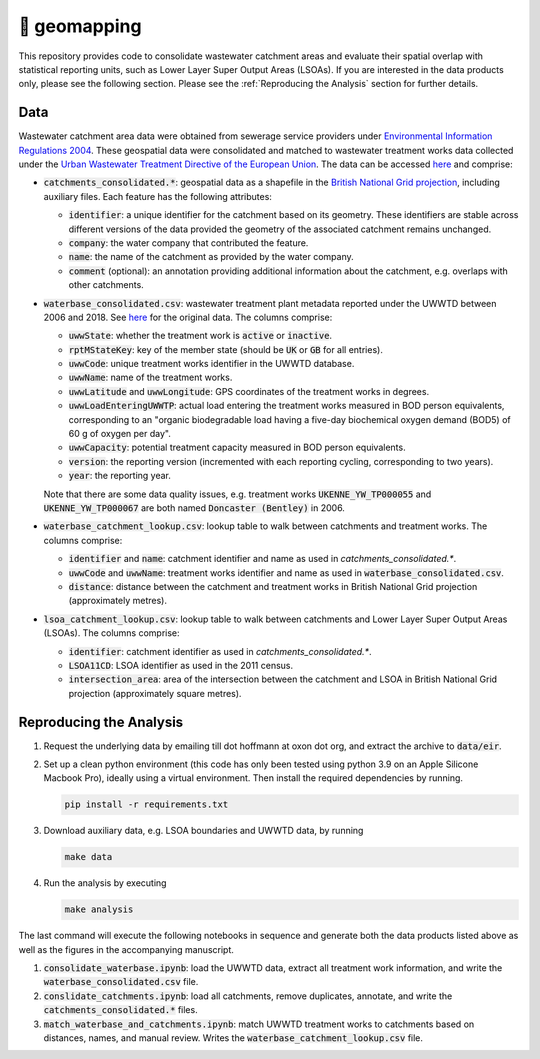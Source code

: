 🧭 geomapping
=============

This repository provides code to consolidate wastewater catchment areas and evaluate their spatial overlap with statistical reporting units, such as Lower Layer Super Output Areas (LSOAs). If you are interested in the data products only, please see the following section. Please see the :ref:`Reproducing the Analysis` section for further details.

Data
----

Wastewater catchment area data were obtained from sewerage service providers under `Environmental Information Regulations 2004 <https://www.legislation.gov.uk/uksi/2004/3391/contents/made>`__. These geospatial data were consolidated and matched to wastewater treatment works data collected under the `Urban Wastewater Treatment Directive of the European Union <https://uwwtd.eu/United-Kingdom/>`__. The data can be accessed `here <https://drive.google.com/drive/folders/1WYhmVkng8YFDk2NPReFl5sqFY96sJ70X?usp=sharing>`__ and comprise:

- :code:`catchments_consolidated.*`: geospatial data as a shapefile in the `British National Grid projection <https://epsg.io/7405>`__, including auxiliary files. Each feature has the following attributes:

  - :code:`identifier`: a unique identifier for the catchment based on its geometry. These identifiers are stable across different versions of the data provided the geometry of the associated catchment remains unchanged.
  - :code:`company`: the water company that contributed the feature.
  - :code:`name`: the name of the catchment as provided by the water company.
  - :code:`comment` (optional): an annotation providing additional information about the catchment, e.g. overlaps with other catchments.
- :code:`waterbase_consolidated.csv`: wastewater treatment plant metadata reported under the UWWTD between 2006 and 2018. See `here <https://www.eea.europa.eu/data-and-maps/data/waterbase-uwwtd-urban-waste-water-treatment-directive-7>`__ for the original data. The columns comprise:

  - :code:`uwwState`: whether the treatment work is :code:`active` or :code:`inactive`.
  - :code:`rptMStateKey`: key of the member state (should be :code:`UK` or :code:`GB` for all entries).
  - :code:`uwwCode`: unique treatment works identifier in the UWWTD database.
  - :code:`uwwName`: name of the treatment works.
  - :code:`uwwLatitude` and :code:`uwwLongitude`: GPS coordinates of the treatment works in degrees.
  - :code:`uwwLoadEnteringUWWTP`: actual load entering the treatment works measured in BOD person equivalents, corresponding to an "organic biodegradable load having a five-day biochemical oxygen demand (BOD5) of 60 g of oxygen per day".
  - :code:`uwwCapacity`: potential treatment capacity measured in BOD person equivalents.
  - :code:`version`: the reporting version (incremented with each reporting cycling, corresponding to two years).
  - :code:`year`: the reporting year.

  Note that there are some data quality issues, e.g. treatment works :code:`UKENNE_YW_TP000055` and :code:`UKENNE_YW_TP000067` are both named :code:`Doncaster (Bentley)` in 2006.

- :code:`waterbase_catchment_lookup.csv`: lookup table to walk between catchments and treatment works. The columns comprise:

  - :code:`identifier` and :code:`name`: catchment identifier and name as used in `catchments_consolidated.*`.
  - :code:`uwwCode` and :code:`uwwName`: treatment works identifier and name as used in :code:`waterbase_consolidated.csv`.
  - :code:`distance`: distance between the catchment and treatment works in British National Grid projection (approximately metres).

- :code:`lsoa_catchment_lookup.csv`: lookup table to walk between catchments and Lower Layer Super Output Areas (LSOAs). The columns comprise:

  - :code:`identifier`: catchment identifier as used in `catchments_consolidated.*`.
  - :code:`LSOA11CD`: LSOA identifier as used in the 2011 census.
  - :code:`intersection_area`: area of the intersection between the catchment and LSOA in British National Grid projection (approximately square metres).

.. _Reproducing the Analysis:

Reproducing the Analysis
------------------------

1. Request the underlying data by emailing till dot hoffmann at oxon dot org, and extract the archive to :code:`data/eir`.
2. Set up a clean python environment (this code has only been tested using python 3.9 on an Apple Silicone Macbook Pro), ideally using a virtual environment. Then install the required dependencies by running.

   .. code:: bash

      pip install -r requirements.txt

3. Download auxiliary data, e.g. LSOA boundaries and UWWTD data, by running

   .. code:: bash

      make data

4. Run the analysis by executing

   .. code:: bash

      make analysis

The last command will execute the following notebooks in sequence and generate both the data products listed above as well as the figures in the accompanying manuscript.

1. :code:`consolidate_waterbase.ipynb`: load the UWWTD data, extract all treatment work information, and write the :code:`waterbase_consolidated.csv` file.
2. :code:`conslidate_catchments.ipynb`: load all catchments, remove duplicates, annotate, and write the :code:`catchments_consolidated.*` files.
3. :code:`match_waterbase_and_catchments.ipynb`: match UWWTD treatment works to catchments based on distances, names, and manual review. Writes the :code:`waterbase_catchment_lookup.csv` file.

